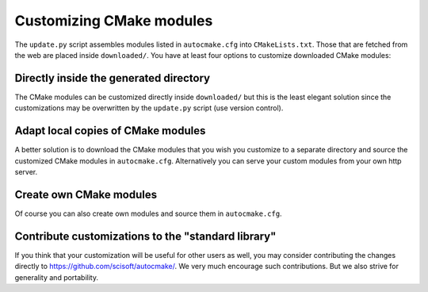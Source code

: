 

Customizing CMake modules
=========================

The ``update.py`` script assembles modules listed in ``autocmake.cfg`` into
``CMakeLists.txt``. Those that are fetched from the web are placed inside
``downloaded/``.  You have at least four options to customize downloaded CMake
modules:


Directly inside the generated directory
---------------------------------------

The CMake modules can be customized directly inside ``downloaded/`` but this is
the least elegant solution since the customizations may be overwritten by the
``update.py`` script (use version control).


Adapt local copies of CMake modules
-----------------------------------

A better solution is to download the CMake modules that you wish you customize
to a separate directory and source the customized CMake modules in
``autocmake.cfg``. Alternatively you can serve your custom
modules from your own http server.


Create own CMake modules
------------------------

Of course you can also create own modules and source them in ``autocmake.cfg``.


Contribute customizations to the "standard library"
---------------------------------------------------

If you think that your customization will be useful for other users as well,
you may consider contributing the changes directly to
https://github.com/scisoft/autocmake/. We very much encourage such
contributions. But we also strive for generality and portability.
